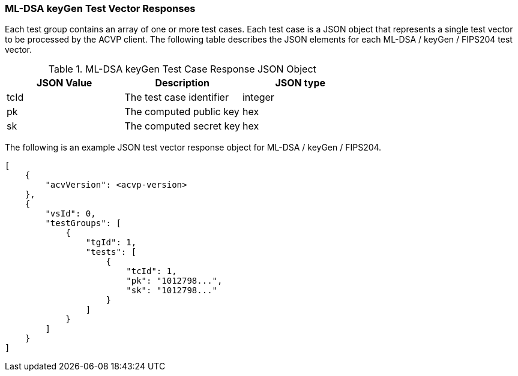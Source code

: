 [[ML-DSA_keyGen_vector_responses]]
=== ML-DSA keyGen Test Vector Responses

Each test group contains an array of one or more test cases. Each test case is a JSON object that represents a single test vector to be processed by the ACVP client. The following table describes the JSON elements for each ML-DSA / keyGen / FIPS204 test vector.

[[ML-DSA_keyGen_vs_tr_table]]
.ML-DSA keyGen Test Case Response JSON Object
|===
| JSON Value | Description | JSON type

| tcId | The test case identifier | integer
| pk | The computed public key | hex
| sk | The computed secret key | hex
|===

The following is an example JSON test vector response object for ML-DSA / keyGen / FIPS204.

[source, json]
----
[
    {
        "acvVersion": <acvp-version>
    },
    {
        "vsId": 0,
        "testGroups": [
            {
                "tgId": 1,
                "tests": [
                    {
                        "tcId": 1,
                        "pk": "1012798...",
                        "sk": "1012798..."
                    }
                ]
            }
        ]
    }
]
----

